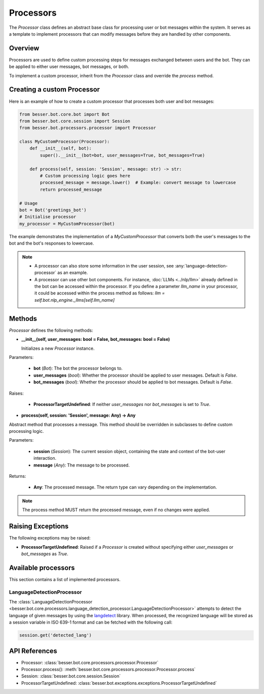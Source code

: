 Processors
==========

The `Processor` class defines an abstract base class for processing user or bot messages within the system. It serves as a template to implement processors that can modify messages before they are handled by other components.

Overview
--------

Processors are used to define custom processing steps for messages exchanged between users and the bot. They can be applied to either user messages, bot messages, or both.

To implement a custom processor, inherit from the `Processor` class and override the `process` method.

Creating a custom Processor
---------------------------

Here is an example of how to create a custom processor that processes both user and bot messages:

.. code:: python

    from besser.bot.core.bot import Bot
    from besser.bot.core.session import Session
    from besser.bot.processors.processor import Processor

    class MyCustomProcessor(Processor):
        def __init__(self, bot):
            super().__init__(bot=bot, user_messages=True, bot_messages=True)

        def process(self, session: 'Session', message: str) -> str:
            # Custom processing logic goes here
            processed_message = message.lower()  # Example: convert message to lowercase
            return processed_message

    # Usage
    bot = Bot('greetings_bot')
    # Initialise processor
    my_processor = MyCustomProcessor(bot)

The example demonstrates the implementation of a `MyCustomProcessor` that converts both the user's messages to the bot and the bot's responses to lowercase.

.. note::

    - A processor can also store some information in the user session, see :any:`language-detection-processor` as an example.
    - A processor can use other bot components. For instance, :doc:`LLMs <../nlp/llm>` already defined in the bot can be accessed within the processor.
      If you define a parameter `llm_name` in your processor, it could be accessed within the process method as follows:
      `llm = self.bot.nlp_engine._llms[self.llm_name]`

Methods
-------

`Processor` defines the following methods:

- **__init__(self, user_messages: bool = False, bot_messages: bool = False)**
  
  Initializes a new `Processor` instance.

Parameters:
  
  - **bot** (`Bot`): The bot the processor belongs to.
  - **user_messages** (`bool`): Whether the processor should be applied to user messages. Default is `False`.
  - **bot_messages** (`bool`): Whether the processor should be applied to bot messages. Default is `False`.

Raises:
  
  - **ProcessorTargetUndefined**: If neither `user_messages` nor `bot_messages` is set to `True`.

- **process(self, session: 'Session', message: Any) -> Any**
  
Abstract method that processes a message. This method should be overridden in subclasses to define custom processing logic.

Parameters:
  
  - **session** (`Session`): The current session object, containing the state and context of the bot-user interaction.
  - **message** (`Any`): The message to be processed.

Returns:
  
  - **Any**: The processed message. The return type can vary depending on the implementation.

.. note::

    The process method MUST return the processed message, even if no changes were applied.

Raising Exceptions
------------------

The following exceptions may be raised:

- **ProcessorTargetUndefined**: Raised if a `Processor` is created without specifying either `user_messages` or `bot_messages` as `True`.

Available processors
--------------------
This section contains a list of implemented processors.


.. _language-detection-processor:

LanguageDetectionProcessor
~~~~~~~~~~~~~~~~~~~~~~~~~~

The :class:`LanguageDetectionProcessor <besser.bot.core.processors.language_detection_processor.LanguageDetectionProcessor>`
attempts to detect the language of given messages by using the `langdetect <https://pypi.org/project/langdetect/>`_ library.
When processed, the recognized language will be stored as a session variable in ISO 639-1 format and can be fetched with the following call:

.. code:: python

    session.get('detected_lang')


API References
--------------

- Processor: :class:`besser.bot.core.processors.processor.Processor`
- Processor.process(): :meth:`besser.bot.core.processors.processor.Processor.process`
- Session: :class:`besser.bot.core.session.Session`
- ProcessorTargetUndefined: :class:`besser.bot.exceptions.exceptions.ProcessorTargetUndefined`
